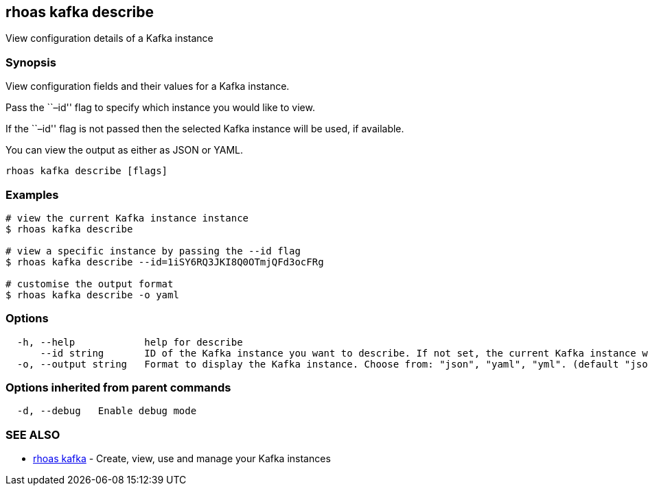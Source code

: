== rhoas kafka describe

View configuration details of a Kafka instance

=== Synopsis

View configuration fields and their values for a Kafka instance.

Pass the ``–id'' flag to specify which instance you would like to view.

If the ``–id'' flag is not passed then the selected Kafka instance will
be used, if available.

You can view the output as either as JSON or YAML.

....
rhoas kafka describe [flags]
....

=== Examples

....
# view the current Kafka instance instance
$ rhoas kafka describe

# view a specific instance by passing the --id flag
$ rhoas kafka describe --id=1iSY6RQ3JKI8Q0OTmjQFd3ocFRg

# customise the output format
$ rhoas kafka describe -o yaml
....

=== Options

....
  -h, --help            help for describe
      --id string       ID of the Kafka instance you want to describe. If not set, the current Kafka instance will be used.
  -o, --output string   Format to display the Kafka instance. Choose from: "json", "yaml", "yml". (default "json")
....

=== Options inherited from parent commands

....
  -d, --debug   Enable debug mode
....

=== SEE ALSO

* link:rhoas_kafka.adoc[rhoas kafka] - Create, view, use and manage your
Kafka instances
